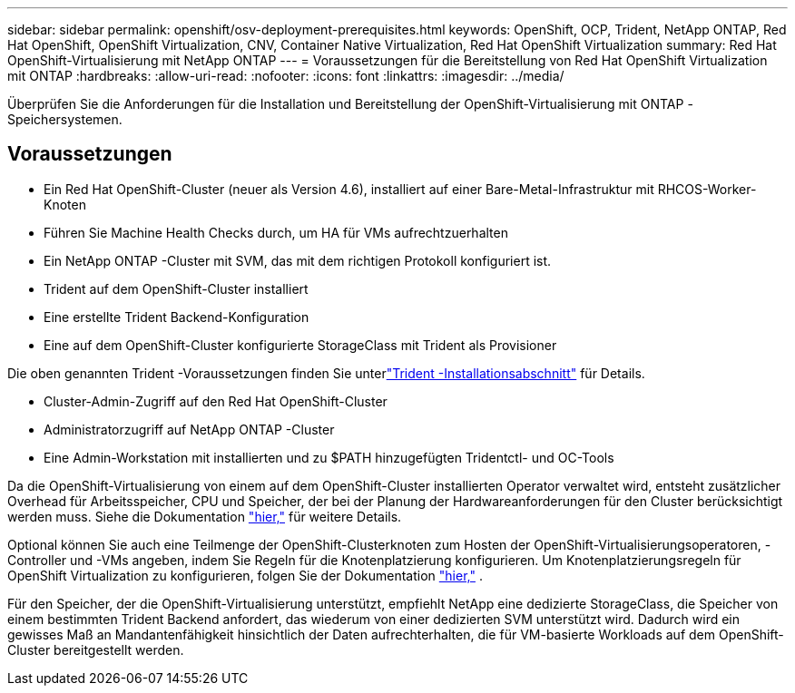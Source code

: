 ---
sidebar: sidebar 
permalink: openshift/osv-deployment-prerequisites.html 
keywords: OpenShift, OCP, Trident, NetApp ONTAP, Red Hat OpenShift, OpenShift Virtualization, CNV, Container Native Virtualization, Red Hat OpenShift Virtualization 
summary: Red Hat OpenShift-Virtualisierung mit NetApp ONTAP 
---
= Voraussetzungen für die Bereitstellung von Red Hat OpenShift Virtualization mit ONTAP
:hardbreaks:
:allow-uri-read: 
:nofooter: 
:icons: font
:linkattrs: 
:imagesdir: ../media/


[role="lead"]
Überprüfen Sie die Anforderungen für die Installation und Bereitstellung der OpenShift-Virtualisierung mit ONTAP -Speichersystemen.



== Voraussetzungen

* Ein Red Hat OpenShift-Cluster (neuer als Version 4.6), installiert auf einer Bare-Metal-Infrastruktur mit RHCOS-Worker-Knoten
* Führen Sie Machine Health Checks durch, um HA für VMs aufrechtzuerhalten
* Ein NetApp ONTAP -Cluster mit SVM, das mit dem richtigen Protokoll konfiguriert ist.
* Trident auf dem OpenShift-Cluster installiert
* Eine erstellte Trident Backend-Konfiguration
* Eine auf dem OpenShift-Cluster konfigurierte StorageClass mit Trident als Provisioner


Die oben genannten Trident -Voraussetzungen finden Sie unterlink:osv-trident-install.html["Trident -Installationsabschnitt"] für Details.

* Cluster-Admin-Zugriff auf den Red Hat OpenShift-Cluster
* Administratorzugriff auf NetApp ONTAP -Cluster
* Eine Admin-Workstation mit installierten und zu $PATH hinzugefügten Tridentctl- und OC-Tools


Da die OpenShift-Virtualisierung von einem auf dem OpenShift-Cluster installierten Operator verwaltet wird, entsteht zusätzlicher Overhead für Arbeitsspeicher, CPU und Speicher, der bei der Planung der Hardwareanforderungen für den Cluster berücksichtigt werden muss. Siehe die Dokumentation https://docs.openshift.com/container-platform/4.7/virt/install/preparing-cluster-for-virt.html#virt-cluster-resource-requirements_preparing-cluster-for-virt["hier,"] für weitere Details.

Optional können Sie auch eine Teilmenge der OpenShift-Clusterknoten zum Hosten der OpenShift-Virtualisierungsoperatoren, -Controller und -VMs angeben, indem Sie Regeln für die Knotenplatzierung konfigurieren.  Um Knotenplatzierungsregeln für OpenShift Virtualization zu konfigurieren, folgen Sie der Dokumentation https://docs.openshift.com/container-platform/4.7/virt/install/virt-specifying-nodes-for-virtualization-components.html["hier,"] .

Für den Speicher, der die OpenShift-Virtualisierung unterstützt, empfiehlt NetApp eine dedizierte StorageClass, die Speicher von einem bestimmten Trident Backend anfordert, das wiederum von einer dedizierten SVM unterstützt wird.  Dadurch wird ein gewisses Maß an Mandantenfähigkeit hinsichtlich der Daten aufrechterhalten, die für VM-basierte Workloads auf dem OpenShift-Cluster bereitgestellt werden.

